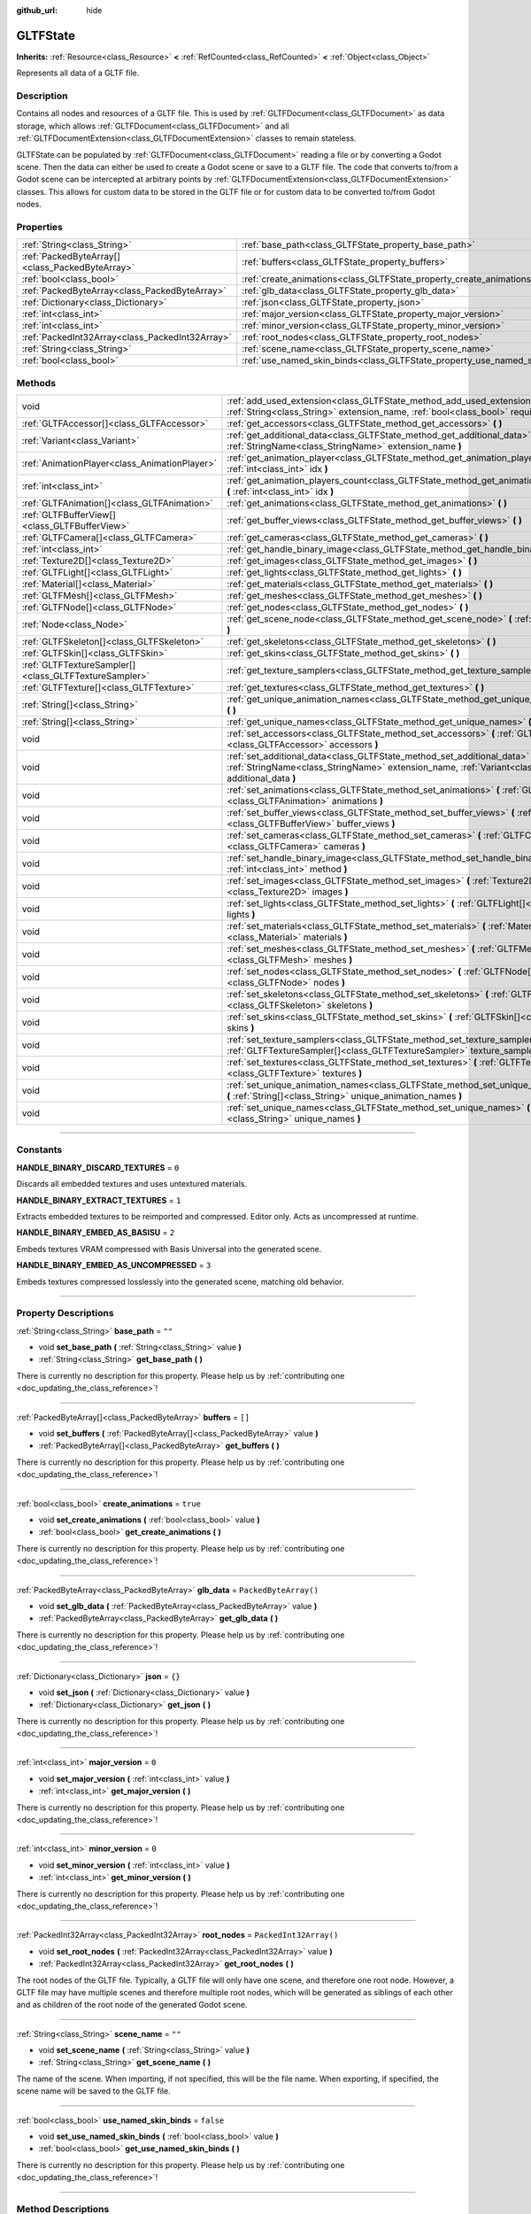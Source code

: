 :github_url: hide

.. DO NOT EDIT THIS FILE!!!
.. Generated automatically from Godot engine sources.
.. Generator: https://github.com/godotengine/godot/tree/master/doc/tools/make_rst.py.
.. XML source: https://github.com/godotengine/godot/tree/master/modules/gltf/doc_classes/GLTFState.xml.

.. _class_GLTFState:

GLTFState
=========

**Inherits:** :ref:`Resource<class_Resource>` **<** :ref:`RefCounted<class_RefCounted>` **<** :ref:`Object<class_Object>`

Represents all data of a GLTF file.

.. rst-class:: classref-introduction-group

Description
-----------

Contains all nodes and resources of a GLTF file. This is used by :ref:`GLTFDocument<class_GLTFDocument>` as data storage, which allows :ref:`GLTFDocument<class_GLTFDocument>` and all :ref:`GLTFDocumentExtension<class_GLTFDocumentExtension>` classes to remain stateless.

GLTFState can be populated by :ref:`GLTFDocument<class_GLTFDocument>` reading a file or by converting a Godot scene. Then the data can either be used to create a Godot scene or save to a GLTF file. The code that converts to/from a Godot scene can be intercepted at arbitrary points by :ref:`GLTFDocumentExtension<class_GLTFDocumentExtension>` classes. This allows for custom data to be stored in the GLTF file or for custom data to be converted to/from Godot nodes.

.. rst-class:: classref-reftable-group

Properties
----------

.. table::
   :widths: auto

   +-------------------------------------------------+----------------------------------------------------------------------------+------------------------+
   | :ref:`String<class_String>`                     | :ref:`base_path<class_GLTFState_property_base_path>`                       | ``""``                 |
   +-------------------------------------------------+----------------------------------------------------------------------------+------------------------+
   | :ref:`PackedByteArray[]<class_PackedByteArray>` | :ref:`buffers<class_GLTFState_property_buffers>`                           | ``[]``                 |
   +-------------------------------------------------+----------------------------------------------------------------------------+------------------------+
   | :ref:`bool<class_bool>`                         | :ref:`create_animations<class_GLTFState_property_create_animations>`       | ``true``               |
   +-------------------------------------------------+----------------------------------------------------------------------------+------------------------+
   | :ref:`PackedByteArray<class_PackedByteArray>`   | :ref:`glb_data<class_GLTFState_property_glb_data>`                         | ``PackedByteArray()``  |
   +-------------------------------------------------+----------------------------------------------------------------------------+------------------------+
   | :ref:`Dictionary<class_Dictionary>`             | :ref:`json<class_GLTFState_property_json>`                                 | ``{}``                 |
   +-------------------------------------------------+----------------------------------------------------------------------------+------------------------+
   | :ref:`int<class_int>`                           | :ref:`major_version<class_GLTFState_property_major_version>`               | ``0``                  |
   +-------------------------------------------------+----------------------------------------------------------------------------+------------------------+
   | :ref:`int<class_int>`                           | :ref:`minor_version<class_GLTFState_property_minor_version>`               | ``0``                  |
   +-------------------------------------------------+----------------------------------------------------------------------------+------------------------+
   | :ref:`PackedInt32Array<class_PackedInt32Array>` | :ref:`root_nodes<class_GLTFState_property_root_nodes>`                     | ``PackedInt32Array()`` |
   +-------------------------------------------------+----------------------------------------------------------------------------+------------------------+
   | :ref:`String<class_String>`                     | :ref:`scene_name<class_GLTFState_property_scene_name>`                     | ``""``                 |
   +-------------------------------------------------+----------------------------------------------------------------------------+------------------------+
   | :ref:`bool<class_bool>`                         | :ref:`use_named_skin_binds<class_GLTFState_property_use_named_skin_binds>` | ``false``              |
   +-------------------------------------------------+----------------------------------------------------------------------------+------------------------+

.. rst-class:: classref-reftable-group

Methods
-------

.. table::
   :widths: auto

   +-------------------------------------------------------+--------------------------------------------------------------------------------------------------------------------------------------------------------------------------------------+
   | void                                                  | :ref:`add_used_extension<class_GLTFState_method_add_used_extension>` **(** :ref:`String<class_String>` extension_name, :ref:`bool<class_bool>` required **)**                        |
   +-------------------------------------------------------+--------------------------------------------------------------------------------------------------------------------------------------------------------------------------------------+
   | :ref:`GLTFAccessor[]<class_GLTFAccessor>`             | :ref:`get_accessors<class_GLTFState_method_get_accessors>` **(** **)**                                                                                                               |
   +-------------------------------------------------------+--------------------------------------------------------------------------------------------------------------------------------------------------------------------------------------+
   | :ref:`Variant<class_Variant>`                         | :ref:`get_additional_data<class_GLTFState_method_get_additional_data>` **(** :ref:`StringName<class_StringName>` extension_name **)**                                                |
   +-------------------------------------------------------+--------------------------------------------------------------------------------------------------------------------------------------------------------------------------------------+
   | :ref:`AnimationPlayer<class_AnimationPlayer>`         | :ref:`get_animation_player<class_GLTFState_method_get_animation_player>` **(** :ref:`int<class_int>` idx **)**                                                                       |
   +-------------------------------------------------------+--------------------------------------------------------------------------------------------------------------------------------------------------------------------------------------+
   | :ref:`int<class_int>`                                 | :ref:`get_animation_players_count<class_GLTFState_method_get_animation_players_count>` **(** :ref:`int<class_int>` idx **)**                                                         |
   +-------------------------------------------------------+--------------------------------------------------------------------------------------------------------------------------------------------------------------------------------------+
   | :ref:`GLTFAnimation[]<class_GLTFAnimation>`           | :ref:`get_animations<class_GLTFState_method_get_animations>` **(** **)**                                                                                                             |
   +-------------------------------------------------------+--------------------------------------------------------------------------------------------------------------------------------------------------------------------------------------+
   | :ref:`GLTFBufferView[]<class_GLTFBufferView>`         | :ref:`get_buffer_views<class_GLTFState_method_get_buffer_views>` **(** **)**                                                                                                         |
   +-------------------------------------------------------+--------------------------------------------------------------------------------------------------------------------------------------------------------------------------------------+
   | :ref:`GLTFCamera[]<class_GLTFCamera>`                 | :ref:`get_cameras<class_GLTFState_method_get_cameras>` **(** **)**                                                                                                                   |
   +-------------------------------------------------------+--------------------------------------------------------------------------------------------------------------------------------------------------------------------------------------+
   | :ref:`int<class_int>`                                 | :ref:`get_handle_binary_image<class_GLTFState_method_get_handle_binary_image>` **(** **)**                                                                                           |
   +-------------------------------------------------------+--------------------------------------------------------------------------------------------------------------------------------------------------------------------------------------+
   | :ref:`Texture2D[]<class_Texture2D>`                   | :ref:`get_images<class_GLTFState_method_get_images>` **(** **)**                                                                                                                     |
   +-------------------------------------------------------+--------------------------------------------------------------------------------------------------------------------------------------------------------------------------------------+
   | :ref:`GLTFLight[]<class_GLTFLight>`                   | :ref:`get_lights<class_GLTFState_method_get_lights>` **(** **)**                                                                                                                     |
   +-------------------------------------------------------+--------------------------------------------------------------------------------------------------------------------------------------------------------------------------------------+
   | :ref:`Material[]<class_Material>`                     | :ref:`get_materials<class_GLTFState_method_get_materials>` **(** **)**                                                                                                               |
   +-------------------------------------------------------+--------------------------------------------------------------------------------------------------------------------------------------------------------------------------------------+
   | :ref:`GLTFMesh[]<class_GLTFMesh>`                     | :ref:`get_meshes<class_GLTFState_method_get_meshes>` **(** **)**                                                                                                                     |
   +-------------------------------------------------------+--------------------------------------------------------------------------------------------------------------------------------------------------------------------------------------+
   | :ref:`GLTFNode[]<class_GLTFNode>`                     | :ref:`get_nodes<class_GLTFState_method_get_nodes>` **(** **)**                                                                                                                       |
   +-------------------------------------------------------+--------------------------------------------------------------------------------------------------------------------------------------------------------------------------------------+
   | :ref:`Node<class_Node>`                               | :ref:`get_scene_node<class_GLTFState_method_get_scene_node>` **(** :ref:`int<class_int>` idx **)**                                                                                   |
   +-------------------------------------------------------+--------------------------------------------------------------------------------------------------------------------------------------------------------------------------------------+
   | :ref:`GLTFSkeleton[]<class_GLTFSkeleton>`             | :ref:`get_skeletons<class_GLTFState_method_get_skeletons>` **(** **)**                                                                                                               |
   +-------------------------------------------------------+--------------------------------------------------------------------------------------------------------------------------------------------------------------------------------------+
   | :ref:`GLTFSkin[]<class_GLTFSkin>`                     | :ref:`get_skins<class_GLTFState_method_get_skins>` **(** **)**                                                                                                                       |
   +-------------------------------------------------------+--------------------------------------------------------------------------------------------------------------------------------------------------------------------------------------+
   | :ref:`GLTFTextureSampler[]<class_GLTFTextureSampler>` | :ref:`get_texture_samplers<class_GLTFState_method_get_texture_samplers>` **(** **)**                                                                                                 |
   +-------------------------------------------------------+--------------------------------------------------------------------------------------------------------------------------------------------------------------------------------------+
   | :ref:`GLTFTexture[]<class_GLTFTexture>`               | :ref:`get_textures<class_GLTFState_method_get_textures>` **(** **)**                                                                                                                 |
   +-------------------------------------------------------+--------------------------------------------------------------------------------------------------------------------------------------------------------------------------------------+
   | :ref:`String[]<class_String>`                         | :ref:`get_unique_animation_names<class_GLTFState_method_get_unique_animation_names>` **(** **)**                                                                                     |
   +-------------------------------------------------------+--------------------------------------------------------------------------------------------------------------------------------------------------------------------------------------+
   | :ref:`String[]<class_String>`                         | :ref:`get_unique_names<class_GLTFState_method_get_unique_names>` **(** **)**                                                                                                         |
   +-------------------------------------------------------+--------------------------------------------------------------------------------------------------------------------------------------------------------------------------------------+
   | void                                                  | :ref:`set_accessors<class_GLTFState_method_set_accessors>` **(** :ref:`GLTFAccessor[]<class_GLTFAccessor>` accessors **)**                                                           |
   +-------------------------------------------------------+--------------------------------------------------------------------------------------------------------------------------------------------------------------------------------------+
   | void                                                  | :ref:`set_additional_data<class_GLTFState_method_set_additional_data>` **(** :ref:`StringName<class_StringName>` extension_name, :ref:`Variant<class_Variant>` additional_data **)** |
   +-------------------------------------------------------+--------------------------------------------------------------------------------------------------------------------------------------------------------------------------------------+
   | void                                                  | :ref:`set_animations<class_GLTFState_method_set_animations>` **(** :ref:`GLTFAnimation[]<class_GLTFAnimation>` animations **)**                                                      |
   +-------------------------------------------------------+--------------------------------------------------------------------------------------------------------------------------------------------------------------------------------------+
   | void                                                  | :ref:`set_buffer_views<class_GLTFState_method_set_buffer_views>` **(** :ref:`GLTFBufferView[]<class_GLTFBufferView>` buffer_views **)**                                              |
   +-------------------------------------------------------+--------------------------------------------------------------------------------------------------------------------------------------------------------------------------------------+
   | void                                                  | :ref:`set_cameras<class_GLTFState_method_set_cameras>` **(** :ref:`GLTFCamera[]<class_GLTFCamera>` cameras **)**                                                                     |
   +-------------------------------------------------------+--------------------------------------------------------------------------------------------------------------------------------------------------------------------------------------+
   | void                                                  | :ref:`set_handle_binary_image<class_GLTFState_method_set_handle_binary_image>` **(** :ref:`int<class_int>` method **)**                                                              |
   +-------------------------------------------------------+--------------------------------------------------------------------------------------------------------------------------------------------------------------------------------------+
   | void                                                  | :ref:`set_images<class_GLTFState_method_set_images>` **(** :ref:`Texture2D[]<class_Texture2D>` images **)**                                                                          |
   +-------------------------------------------------------+--------------------------------------------------------------------------------------------------------------------------------------------------------------------------------------+
   | void                                                  | :ref:`set_lights<class_GLTFState_method_set_lights>` **(** :ref:`GLTFLight[]<class_GLTFLight>` lights **)**                                                                          |
   +-------------------------------------------------------+--------------------------------------------------------------------------------------------------------------------------------------------------------------------------------------+
   | void                                                  | :ref:`set_materials<class_GLTFState_method_set_materials>` **(** :ref:`Material[]<class_Material>` materials **)**                                                                   |
   +-------------------------------------------------------+--------------------------------------------------------------------------------------------------------------------------------------------------------------------------------------+
   | void                                                  | :ref:`set_meshes<class_GLTFState_method_set_meshes>` **(** :ref:`GLTFMesh[]<class_GLTFMesh>` meshes **)**                                                                            |
   +-------------------------------------------------------+--------------------------------------------------------------------------------------------------------------------------------------------------------------------------------------+
   | void                                                  | :ref:`set_nodes<class_GLTFState_method_set_nodes>` **(** :ref:`GLTFNode[]<class_GLTFNode>` nodes **)**                                                                               |
   +-------------------------------------------------------+--------------------------------------------------------------------------------------------------------------------------------------------------------------------------------------+
   | void                                                  | :ref:`set_skeletons<class_GLTFState_method_set_skeletons>` **(** :ref:`GLTFSkeleton[]<class_GLTFSkeleton>` skeletons **)**                                                           |
   +-------------------------------------------------------+--------------------------------------------------------------------------------------------------------------------------------------------------------------------------------------+
   | void                                                  | :ref:`set_skins<class_GLTFState_method_set_skins>` **(** :ref:`GLTFSkin[]<class_GLTFSkin>` skins **)**                                                                               |
   +-------------------------------------------------------+--------------------------------------------------------------------------------------------------------------------------------------------------------------------------------------+
   | void                                                  | :ref:`set_texture_samplers<class_GLTFState_method_set_texture_samplers>` **(** :ref:`GLTFTextureSampler[]<class_GLTFTextureSampler>` texture_samplers **)**                          |
   +-------------------------------------------------------+--------------------------------------------------------------------------------------------------------------------------------------------------------------------------------------+
   | void                                                  | :ref:`set_textures<class_GLTFState_method_set_textures>` **(** :ref:`GLTFTexture[]<class_GLTFTexture>` textures **)**                                                                |
   +-------------------------------------------------------+--------------------------------------------------------------------------------------------------------------------------------------------------------------------------------------+
   | void                                                  | :ref:`set_unique_animation_names<class_GLTFState_method_set_unique_animation_names>` **(** :ref:`String[]<class_String>` unique_animation_names **)**                                |
   +-------------------------------------------------------+--------------------------------------------------------------------------------------------------------------------------------------------------------------------------------------+
   | void                                                  | :ref:`set_unique_names<class_GLTFState_method_set_unique_names>` **(** :ref:`String[]<class_String>` unique_names **)**                                                              |
   +-------------------------------------------------------+--------------------------------------------------------------------------------------------------------------------------------------------------------------------------------------+

.. rst-class:: classref-section-separator

----

.. rst-class:: classref-descriptions-group

Constants
---------

.. _class_GLTFState_constant_HANDLE_BINARY_DISCARD_TEXTURES:

.. rst-class:: classref-constant

**HANDLE_BINARY_DISCARD_TEXTURES** = ``0``

Discards all embedded textures and uses untextured materials.

.. _class_GLTFState_constant_HANDLE_BINARY_EXTRACT_TEXTURES:

.. rst-class:: classref-constant

**HANDLE_BINARY_EXTRACT_TEXTURES** = ``1``

Extracts embedded textures to be reimported and compressed. Editor only. Acts as uncompressed at runtime.

.. _class_GLTFState_constant_HANDLE_BINARY_EMBED_AS_BASISU:

.. rst-class:: classref-constant

**HANDLE_BINARY_EMBED_AS_BASISU** = ``2``

Embeds textures VRAM compressed with Basis Universal into the generated scene.

.. _class_GLTFState_constant_HANDLE_BINARY_EMBED_AS_UNCOMPRESSED:

.. rst-class:: classref-constant

**HANDLE_BINARY_EMBED_AS_UNCOMPRESSED** = ``3``

Embeds textures compressed losslessly into the generated scene, matching old behavior.

.. rst-class:: classref-section-separator

----

.. rst-class:: classref-descriptions-group

Property Descriptions
---------------------

.. _class_GLTFState_property_base_path:

.. rst-class:: classref-property

:ref:`String<class_String>` **base_path** = ``""``

.. rst-class:: classref-property-setget

- void **set_base_path** **(** :ref:`String<class_String>` value **)**
- :ref:`String<class_String>` **get_base_path** **(** **)**

.. container:: contribute

	There is currently no description for this property. Please help us by :ref:`contributing one <doc_updating_the_class_reference>`!

.. rst-class:: classref-item-separator

----

.. _class_GLTFState_property_buffers:

.. rst-class:: classref-property

:ref:`PackedByteArray[]<class_PackedByteArray>` **buffers** = ``[]``

.. rst-class:: classref-property-setget

- void **set_buffers** **(** :ref:`PackedByteArray[]<class_PackedByteArray>` value **)**
- :ref:`PackedByteArray[]<class_PackedByteArray>` **get_buffers** **(** **)**

.. container:: contribute

	There is currently no description for this property. Please help us by :ref:`contributing one <doc_updating_the_class_reference>`!

.. rst-class:: classref-item-separator

----

.. _class_GLTFState_property_create_animations:

.. rst-class:: classref-property

:ref:`bool<class_bool>` **create_animations** = ``true``

.. rst-class:: classref-property-setget

- void **set_create_animations** **(** :ref:`bool<class_bool>` value **)**
- :ref:`bool<class_bool>` **get_create_animations** **(** **)**

.. container:: contribute

	There is currently no description for this property. Please help us by :ref:`contributing one <doc_updating_the_class_reference>`!

.. rst-class:: classref-item-separator

----

.. _class_GLTFState_property_glb_data:

.. rst-class:: classref-property

:ref:`PackedByteArray<class_PackedByteArray>` **glb_data** = ``PackedByteArray()``

.. rst-class:: classref-property-setget

- void **set_glb_data** **(** :ref:`PackedByteArray<class_PackedByteArray>` value **)**
- :ref:`PackedByteArray<class_PackedByteArray>` **get_glb_data** **(** **)**

.. container:: contribute

	There is currently no description for this property. Please help us by :ref:`contributing one <doc_updating_the_class_reference>`!

.. rst-class:: classref-item-separator

----

.. _class_GLTFState_property_json:

.. rst-class:: classref-property

:ref:`Dictionary<class_Dictionary>` **json** = ``{}``

.. rst-class:: classref-property-setget

- void **set_json** **(** :ref:`Dictionary<class_Dictionary>` value **)**
- :ref:`Dictionary<class_Dictionary>` **get_json** **(** **)**

.. container:: contribute

	There is currently no description for this property. Please help us by :ref:`contributing one <doc_updating_the_class_reference>`!

.. rst-class:: classref-item-separator

----

.. _class_GLTFState_property_major_version:

.. rst-class:: classref-property

:ref:`int<class_int>` **major_version** = ``0``

.. rst-class:: classref-property-setget

- void **set_major_version** **(** :ref:`int<class_int>` value **)**
- :ref:`int<class_int>` **get_major_version** **(** **)**

.. container:: contribute

	There is currently no description for this property. Please help us by :ref:`contributing one <doc_updating_the_class_reference>`!

.. rst-class:: classref-item-separator

----

.. _class_GLTFState_property_minor_version:

.. rst-class:: classref-property

:ref:`int<class_int>` **minor_version** = ``0``

.. rst-class:: classref-property-setget

- void **set_minor_version** **(** :ref:`int<class_int>` value **)**
- :ref:`int<class_int>` **get_minor_version** **(** **)**

.. container:: contribute

	There is currently no description for this property. Please help us by :ref:`contributing one <doc_updating_the_class_reference>`!

.. rst-class:: classref-item-separator

----

.. _class_GLTFState_property_root_nodes:

.. rst-class:: classref-property

:ref:`PackedInt32Array<class_PackedInt32Array>` **root_nodes** = ``PackedInt32Array()``

.. rst-class:: classref-property-setget

- void **set_root_nodes** **(** :ref:`PackedInt32Array<class_PackedInt32Array>` value **)**
- :ref:`PackedInt32Array<class_PackedInt32Array>` **get_root_nodes** **(** **)**

The root nodes of the GLTF file. Typically, a GLTF file will only have one scene, and therefore one root node. However, a GLTF file may have multiple scenes and therefore multiple root nodes, which will be generated as siblings of each other and as children of the root node of the generated Godot scene.

.. rst-class:: classref-item-separator

----

.. _class_GLTFState_property_scene_name:

.. rst-class:: classref-property

:ref:`String<class_String>` **scene_name** = ``""``

.. rst-class:: classref-property-setget

- void **set_scene_name** **(** :ref:`String<class_String>` value **)**
- :ref:`String<class_String>` **get_scene_name** **(** **)**

The name of the scene. When importing, if not specified, this will be the file name. When exporting, if specified, the scene name will be saved to the GLTF file.

.. rst-class:: classref-item-separator

----

.. _class_GLTFState_property_use_named_skin_binds:

.. rst-class:: classref-property

:ref:`bool<class_bool>` **use_named_skin_binds** = ``false``

.. rst-class:: classref-property-setget

- void **set_use_named_skin_binds** **(** :ref:`bool<class_bool>` value **)**
- :ref:`bool<class_bool>` **get_use_named_skin_binds** **(** **)**

.. container:: contribute

	There is currently no description for this property. Please help us by :ref:`contributing one <doc_updating_the_class_reference>`!

.. rst-class:: classref-section-separator

----

.. rst-class:: classref-descriptions-group

Method Descriptions
-------------------

.. _class_GLTFState_method_add_used_extension:

.. rst-class:: classref-method

void **add_used_extension** **(** :ref:`String<class_String>` extension_name, :ref:`bool<class_bool>` required **)**

Appends an extension to the list of extensions used by this GLTF file during serialization. If ``required`` is true, the extension will also be added to the list of required extensions. Do not run this in :ref:`GLTFDocumentExtension._export_post<class_GLTFDocumentExtension_method__export_post>`, as that stage is too late to add extensions. The final list is sorted alphabetically.

.. rst-class:: classref-item-separator

----

.. _class_GLTFState_method_get_accessors:

.. rst-class:: classref-method

:ref:`GLTFAccessor[]<class_GLTFAccessor>` **get_accessors** **(** **)**

.. container:: contribute

	There is currently no description for this method. Please help us by :ref:`contributing one <doc_updating_the_class_reference>`!

.. rst-class:: classref-item-separator

----

.. _class_GLTFState_method_get_additional_data:

.. rst-class:: classref-method

:ref:`Variant<class_Variant>` **get_additional_data** **(** :ref:`StringName<class_StringName>` extension_name **)**

Gets additional arbitrary data in this **GLTFState** instance. This can be used to keep per-file state data in :ref:`GLTFDocumentExtension<class_GLTFDocumentExtension>` classes, which is important because they are stateless.

The argument should be the :ref:`GLTFDocumentExtension<class_GLTFDocumentExtension>` name (does not have to match the extension name in the GLTF file), and the return value can be anything you set. If nothing was set, the return value is null.

.. rst-class:: classref-item-separator

----

.. _class_GLTFState_method_get_animation_player:

.. rst-class:: classref-method

:ref:`AnimationPlayer<class_AnimationPlayer>` **get_animation_player** **(** :ref:`int<class_int>` idx **)**

Returns the :ref:`AnimationPlayer<class_AnimationPlayer>` node with the given index. These nodes are only used during the export process when converting Godot :ref:`AnimationPlayer<class_AnimationPlayer>` nodes to GLTF animations.

.. rst-class:: classref-item-separator

----

.. _class_GLTFState_method_get_animation_players_count:

.. rst-class:: classref-method

:ref:`int<class_int>` **get_animation_players_count** **(** :ref:`int<class_int>` idx **)**

Returns the number of :ref:`AnimationPlayer<class_AnimationPlayer>` nodes in this **GLTFState**. These nodes are only used during the export process when converting Godot :ref:`AnimationPlayer<class_AnimationPlayer>` nodes to GLTF animations.

.. rst-class:: classref-item-separator

----

.. _class_GLTFState_method_get_animations:

.. rst-class:: classref-method

:ref:`GLTFAnimation[]<class_GLTFAnimation>` **get_animations** **(** **)**

Returns an array of all :ref:`GLTFAnimation<class_GLTFAnimation>`\ s in the GLTF file. When importing, these will be generated as animations in an :ref:`AnimationPlayer<class_AnimationPlayer>` node. When exporting, these will be generated from Godot :ref:`AnimationPlayer<class_AnimationPlayer>` nodes.

.. rst-class:: classref-item-separator

----

.. _class_GLTFState_method_get_buffer_views:

.. rst-class:: classref-method

:ref:`GLTFBufferView[]<class_GLTFBufferView>` **get_buffer_views** **(** **)**

.. container:: contribute

	There is currently no description for this method. Please help us by :ref:`contributing one <doc_updating_the_class_reference>`!

.. rst-class:: classref-item-separator

----

.. _class_GLTFState_method_get_cameras:

.. rst-class:: classref-method

:ref:`GLTFCamera[]<class_GLTFCamera>` **get_cameras** **(** **)**

Returns an array of all :ref:`GLTFCamera<class_GLTFCamera>`\ s in the GLTF file. These are the cameras that the :ref:`GLTFNode.camera<class_GLTFNode_property_camera>` index refers to.

.. rst-class:: classref-item-separator

----

.. _class_GLTFState_method_get_handle_binary_image:

.. rst-class:: classref-method

:ref:`int<class_int>` **get_handle_binary_image** **(** **)**

.. container:: contribute

	There is currently no description for this method. Please help us by :ref:`contributing one <doc_updating_the_class_reference>`!

.. rst-class:: classref-item-separator

----

.. _class_GLTFState_method_get_images:

.. rst-class:: classref-method

:ref:`Texture2D[]<class_Texture2D>` **get_images** **(** **)**

.. container:: contribute

	There is currently no description for this method. Please help us by :ref:`contributing one <doc_updating_the_class_reference>`!

.. rst-class:: classref-item-separator

----

.. _class_GLTFState_method_get_lights:

.. rst-class:: classref-method

:ref:`GLTFLight[]<class_GLTFLight>` **get_lights** **(** **)**

Returns an array of all :ref:`GLTFLight<class_GLTFLight>`\ s in the GLTF file. These are the lights that the :ref:`GLTFNode.light<class_GLTFNode_property_light>` index refers to.

.. rst-class:: classref-item-separator

----

.. _class_GLTFState_method_get_materials:

.. rst-class:: classref-method

:ref:`Material[]<class_Material>` **get_materials** **(** **)**

.. container:: contribute

	There is currently no description for this method. Please help us by :ref:`contributing one <doc_updating_the_class_reference>`!

.. rst-class:: classref-item-separator

----

.. _class_GLTFState_method_get_meshes:

.. rst-class:: classref-method

:ref:`GLTFMesh[]<class_GLTFMesh>` **get_meshes** **(** **)**

Returns an array of all :ref:`GLTFMesh<class_GLTFMesh>`\ es in the GLTF file. These are the meshes that the :ref:`GLTFNode.mesh<class_GLTFNode_property_mesh>` index refers to.

.. rst-class:: classref-item-separator

----

.. _class_GLTFState_method_get_nodes:

.. rst-class:: classref-method

:ref:`GLTFNode[]<class_GLTFNode>` **get_nodes** **(** **)**

Returns an array of all :ref:`GLTFNode<class_GLTFNode>`\ s in the GLTF file. These are the nodes that :ref:`GLTFNode.children<class_GLTFNode_property_children>` and :ref:`root_nodes<class_GLTFState_property_root_nodes>` refer to. This includes nodes that may not be generated in the Godot scene, or nodes that may generate multiple Godot scene nodes.

.. rst-class:: classref-item-separator

----

.. _class_GLTFState_method_get_scene_node:

.. rst-class:: classref-method

:ref:`Node<class_Node>` **get_scene_node** **(** :ref:`int<class_int>` idx **)**

Returns the Godot scene node that corresponds to the same index as the :ref:`GLTFNode<class_GLTFNode>` it was generated from. Not every :ref:`GLTFNode<class_GLTFNode>` will have a scene node generated, and not every generated scene node will have a corresponding :ref:`GLTFNode<class_GLTFNode>`.

.. rst-class:: classref-item-separator

----

.. _class_GLTFState_method_get_skeletons:

.. rst-class:: classref-method

:ref:`GLTFSkeleton[]<class_GLTFSkeleton>` **get_skeletons** **(** **)**

Returns an array of all :ref:`GLTFSkeleton<class_GLTFSkeleton>`\ s in the GLTF file. These are the skeletons that the :ref:`GLTFNode.skeleton<class_GLTFNode_property_skeleton>` index refers to.

.. rst-class:: classref-item-separator

----

.. _class_GLTFState_method_get_skins:

.. rst-class:: classref-method

:ref:`GLTFSkin[]<class_GLTFSkin>` **get_skins** **(** **)**

Returns an array of all :ref:`GLTFSkin<class_GLTFSkin>`\ s in the GLTF file. These are the skins that the :ref:`GLTFNode.skin<class_GLTFNode_property_skin>` index refers to.

.. rst-class:: classref-item-separator

----

.. _class_GLTFState_method_get_texture_samplers:

.. rst-class:: classref-method

:ref:`GLTFTextureSampler[]<class_GLTFTextureSampler>` **get_texture_samplers** **(** **)**

Retrieves the array of texture samplers that are used by the textures contained in the GLTF.

.. rst-class:: classref-item-separator

----

.. _class_GLTFState_method_get_textures:

.. rst-class:: classref-method

:ref:`GLTFTexture[]<class_GLTFTexture>` **get_textures** **(** **)**

.. container:: contribute

	There is currently no description for this method. Please help us by :ref:`contributing one <doc_updating_the_class_reference>`!

.. rst-class:: classref-item-separator

----

.. _class_GLTFState_method_get_unique_animation_names:

.. rst-class:: classref-method

:ref:`String[]<class_String>` **get_unique_animation_names** **(** **)**

Returns an array of unique animation names. This is only used during the import process.

.. rst-class:: classref-item-separator

----

.. _class_GLTFState_method_get_unique_names:

.. rst-class:: classref-method

:ref:`String[]<class_String>` **get_unique_names** **(** **)**

Returns an array of unique node names. This is used in both the import process and export process.

.. rst-class:: classref-item-separator

----

.. _class_GLTFState_method_set_accessors:

.. rst-class:: classref-method

void **set_accessors** **(** :ref:`GLTFAccessor[]<class_GLTFAccessor>` accessors **)**

.. container:: contribute

	There is currently no description for this method. Please help us by :ref:`contributing one <doc_updating_the_class_reference>`!

.. rst-class:: classref-item-separator

----

.. _class_GLTFState_method_set_additional_data:

.. rst-class:: classref-method

void **set_additional_data** **(** :ref:`StringName<class_StringName>` extension_name, :ref:`Variant<class_Variant>` additional_data **)**

Sets additional arbitrary data in this **GLTFState** instance. This can be used to keep per-file state data in :ref:`GLTFDocumentExtension<class_GLTFDocumentExtension>` classes, which is important because they are stateless.

The first argument should be the :ref:`GLTFDocumentExtension<class_GLTFDocumentExtension>` name (does not have to match the extension name in the GLTF file), and the second argument can be anything you want.

.. rst-class:: classref-item-separator

----

.. _class_GLTFState_method_set_animations:

.. rst-class:: classref-method

void **set_animations** **(** :ref:`GLTFAnimation[]<class_GLTFAnimation>` animations **)**

Sets the :ref:`GLTFAnimation<class_GLTFAnimation>`\ s in the state. When importing, these will be generated as animations in an :ref:`AnimationPlayer<class_AnimationPlayer>` node. When exporting, these will be generated from Godot :ref:`AnimationPlayer<class_AnimationPlayer>` nodes.

.. rst-class:: classref-item-separator

----

.. _class_GLTFState_method_set_buffer_views:

.. rst-class:: classref-method

void **set_buffer_views** **(** :ref:`GLTFBufferView[]<class_GLTFBufferView>` buffer_views **)**

.. container:: contribute

	There is currently no description for this method. Please help us by :ref:`contributing one <doc_updating_the_class_reference>`!

.. rst-class:: classref-item-separator

----

.. _class_GLTFState_method_set_cameras:

.. rst-class:: classref-method

void **set_cameras** **(** :ref:`GLTFCamera[]<class_GLTFCamera>` cameras **)**

Sets the :ref:`GLTFCamera<class_GLTFCamera>`\ s in the state. These are the cameras that the :ref:`GLTFNode.camera<class_GLTFNode_property_camera>` index refers to.

.. rst-class:: classref-item-separator

----

.. _class_GLTFState_method_set_handle_binary_image:

.. rst-class:: classref-method

void **set_handle_binary_image** **(** :ref:`int<class_int>` method **)**

.. container:: contribute

	There is currently no description for this method. Please help us by :ref:`contributing one <doc_updating_the_class_reference>`!

.. rst-class:: classref-item-separator

----

.. _class_GLTFState_method_set_images:

.. rst-class:: classref-method

void **set_images** **(** :ref:`Texture2D[]<class_Texture2D>` images **)**

.. container:: contribute

	There is currently no description for this method. Please help us by :ref:`contributing one <doc_updating_the_class_reference>`!

.. rst-class:: classref-item-separator

----

.. _class_GLTFState_method_set_lights:

.. rst-class:: classref-method

void **set_lights** **(** :ref:`GLTFLight[]<class_GLTFLight>` lights **)**

Sets the :ref:`GLTFLight<class_GLTFLight>`\ s in the state. These are the lights that the :ref:`GLTFNode.light<class_GLTFNode_property_light>` index refers to.

.. rst-class:: classref-item-separator

----

.. _class_GLTFState_method_set_materials:

.. rst-class:: classref-method

void **set_materials** **(** :ref:`Material[]<class_Material>` materials **)**

.. container:: contribute

	There is currently no description for this method. Please help us by :ref:`contributing one <doc_updating_the_class_reference>`!

.. rst-class:: classref-item-separator

----

.. _class_GLTFState_method_set_meshes:

.. rst-class:: classref-method

void **set_meshes** **(** :ref:`GLTFMesh[]<class_GLTFMesh>` meshes **)**

Sets the :ref:`GLTFMesh<class_GLTFMesh>`\ es in the state. These are the meshes that the :ref:`GLTFNode.mesh<class_GLTFNode_property_mesh>` index refers to.

.. rst-class:: classref-item-separator

----

.. _class_GLTFState_method_set_nodes:

.. rst-class:: classref-method

void **set_nodes** **(** :ref:`GLTFNode[]<class_GLTFNode>` nodes **)**

Sets the :ref:`GLTFNode<class_GLTFNode>`\ s in the state. These are the nodes that :ref:`GLTFNode.children<class_GLTFNode_property_children>` and :ref:`root_nodes<class_GLTFState_property_root_nodes>` refer to. Some of the nodes set here may not be generated in the Godot scene, or may generate multiple Godot scene nodes.

.. rst-class:: classref-item-separator

----

.. _class_GLTFState_method_set_skeletons:

.. rst-class:: classref-method

void **set_skeletons** **(** :ref:`GLTFSkeleton[]<class_GLTFSkeleton>` skeletons **)**

Sets the :ref:`GLTFSkeleton<class_GLTFSkeleton>`\ s in the state. These are the skeletons that the :ref:`GLTFNode.skeleton<class_GLTFNode_property_skeleton>` index refers to.

.. rst-class:: classref-item-separator

----

.. _class_GLTFState_method_set_skins:

.. rst-class:: classref-method

void **set_skins** **(** :ref:`GLTFSkin[]<class_GLTFSkin>` skins **)**

Sets the :ref:`GLTFSkin<class_GLTFSkin>`\ s in the state. These are the skins that the :ref:`GLTFNode.skin<class_GLTFNode_property_skin>` index refers to.

.. rst-class:: classref-item-separator

----

.. _class_GLTFState_method_set_texture_samplers:

.. rst-class:: classref-method

void **set_texture_samplers** **(** :ref:`GLTFTextureSampler[]<class_GLTFTextureSampler>` texture_samplers **)**

Sets the array of texture samplers that are used by the textures contained in the GLTF.

.. rst-class:: classref-item-separator

----

.. _class_GLTFState_method_set_textures:

.. rst-class:: classref-method

void **set_textures** **(** :ref:`GLTFTexture[]<class_GLTFTexture>` textures **)**

.. container:: contribute

	There is currently no description for this method. Please help us by :ref:`contributing one <doc_updating_the_class_reference>`!

.. rst-class:: classref-item-separator

----

.. _class_GLTFState_method_set_unique_animation_names:

.. rst-class:: classref-method

void **set_unique_animation_names** **(** :ref:`String[]<class_String>` unique_animation_names **)**

Sets the unique animation names in the state. This is only used during the import process.

.. rst-class:: classref-item-separator

----

.. _class_GLTFState_method_set_unique_names:

.. rst-class:: classref-method

void **set_unique_names** **(** :ref:`String[]<class_String>` unique_names **)**

Sets the unique node names in the state. This is used in both the import process and export process.

.. |virtual| replace:: :abbr:`virtual (This method should typically be overridden by the user to have any effect.)`
.. |const| replace:: :abbr:`const (This method has no side effects. It doesn't modify any of the instance's member variables.)`
.. |vararg| replace:: :abbr:`vararg (This method accepts any number of arguments after the ones described here.)`
.. |constructor| replace:: :abbr:`constructor (This method is used to construct a type.)`
.. |static| replace:: :abbr:`static (This method doesn't need an instance to be called, so it can be called directly using the class name.)`
.. |operator| replace:: :abbr:`operator (This method describes a valid operator to use with this type as left-hand operand.)`
